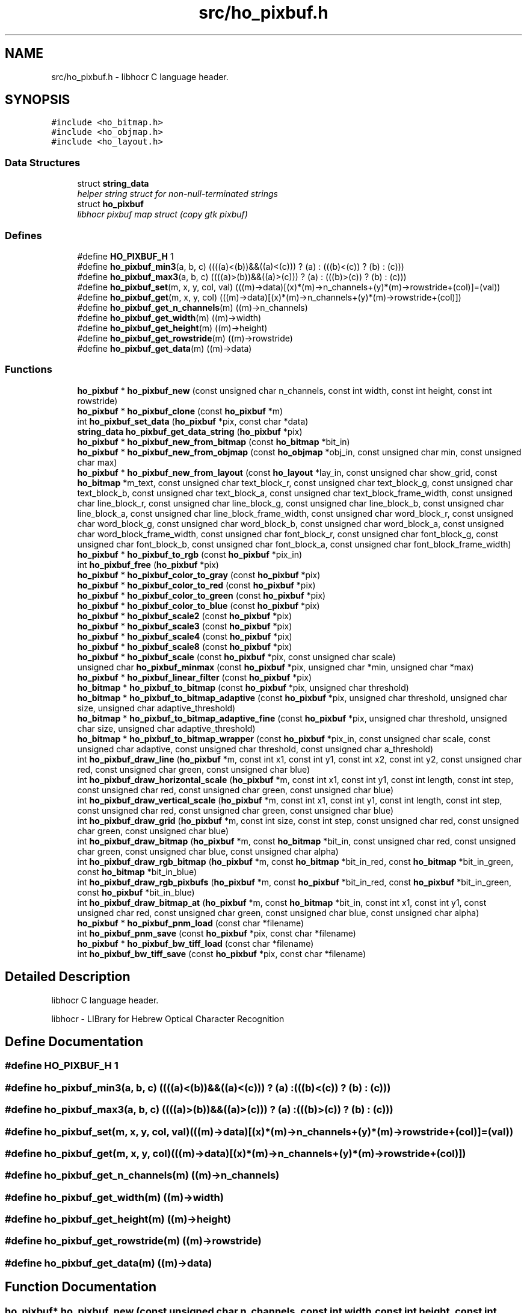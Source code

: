 .TH "src/ho_pixbuf.h" 3 "20 May 2008" "Version 0.10.10" "libhocr" \" -*- nroff -*-
.ad l
.nh
.SH NAME
src/ho_pixbuf.h \- libhocr C language header. 
.SH SYNOPSIS
.br
.PP
\fC#include <ho_bitmap.h>\fP
.br
\fC#include <ho_objmap.h>\fP
.br
\fC#include <ho_layout.h>\fP
.br

.SS "Data Structures"

.in +1c
.ti -1c
.RI "struct \fBstring_data\fP"
.br
.RI "\fIhelper string struct for non-null-terminated strings \fP"
.ti -1c
.RI "struct \fBho_pixbuf\fP"
.br
.RI "\fIlibhocr pixbuf map struct (copy gtk pixbuf) \fP"
.in -1c
.SS "Defines"

.in +1c
.ti -1c
.RI "#define \fBHO_PIXBUF_H\fP   1"
.br
.ti -1c
.RI "#define \fBho_pixbuf_min3\fP(a, b, c)   ((((a)<(b))&&((a)<(c))) ? (a) : (((b)<(c)) ? (b) : (c)))"
.br
.ti -1c
.RI "#define \fBho_pixbuf_max3\fP(a, b, c)   ((((a)>(b))&&((a)>(c))) ? (a) : (((b)>(c)) ? (b) : (c)))"
.br
.ti -1c
.RI "#define \fBho_pixbuf_set\fP(m, x, y, col, val)   (((m)->data)[(x)*(m)->n_channels+(y)*(m)->rowstride+(col)]=(val))"
.br
.ti -1c
.RI "#define \fBho_pixbuf_get\fP(m, x, y, col)   (((m)->data)[(x)*(m)->n_channels+(y)*(m)->rowstride+(col)])"
.br
.ti -1c
.RI "#define \fBho_pixbuf_get_n_channels\fP(m)   ((m)->n_channels)"
.br
.ti -1c
.RI "#define \fBho_pixbuf_get_width\fP(m)   ((m)->width)"
.br
.ti -1c
.RI "#define \fBho_pixbuf_get_height\fP(m)   ((m)->height)"
.br
.ti -1c
.RI "#define \fBho_pixbuf_get_rowstride\fP(m)   ((m)->rowstride)"
.br
.ti -1c
.RI "#define \fBho_pixbuf_get_data\fP(m)   ((m)->data)"
.br
.in -1c
.SS "Functions"

.in +1c
.ti -1c
.RI "\fBho_pixbuf\fP * \fBho_pixbuf_new\fP (const unsigned char n_channels, const int width, const int height, const int rowstride)"
.br
.ti -1c
.RI "\fBho_pixbuf\fP * \fBho_pixbuf_clone\fP (const \fBho_pixbuf\fP *m)"
.br
.ti -1c
.RI "int \fBho_pixbuf_set_data\fP (\fBho_pixbuf\fP *pix, const char *data)"
.br
.ti -1c
.RI "\fBstring_data\fP \fBho_pixbuf_get_data_string\fP (\fBho_pixbuf\fP *pix)"
.br
.ti -1c
.RI "\fBho_pixbuf\fP * \fBho_pixbuf_new_from_bitmap\fP (const \fBho_bitmap\fP *bit_in)"
.br
.ti -1c
.RI "\fBho_pixbuf\fP * \fBho_pixbuf_new_from_objmap\fP (const \fBho_objmap\fP *obj_in, const unsigned char min, const unsigned char max)"
.br
.ti -1c
.RI "\fBho_pixbuf\fP * \fBho_pixbuf_new_from_layout\fP (const \fBho_layout\fP *lay_in, const unsigned char show_grid, const \fBho_bitmap\fP *m_text, const unsigned char text_block_r, const unsigned char text_block_g, const unsigned char text_block_b, const unsigned char text_block_a, const unsigned char text_block_frame_width, const unsigned char line_block_r, const unsigned char line_block_g, const unsigned char line_block_b, const unsigned char line_block_a, const unsigned char line_block_frame_width, const unsigned char word_block_r, const unsigned char word_block_g, const unsigned char word_block_b, const unsigned char word_block_a, const unsigned char word_block_frame_width, const unsigned char font_block_r, const unsigned char font_block_g, const unsigned char font_block_b, const unsigned char font_block_a, const unsigned char font_block_frame_width)"
.br
.ti -1c
.RI "\fBho_pixbuf\fP * \fBho_pixbuf_to_rgb\fP (const \fBho_pixbuf\fP *pix_in)"
.br
.ti -1c
.RI "int \fBho_pixbuf_free\fP (\fBho_pixbuf\fP *pix)"
.br
.ti -1c
.RI "\fBho_pixbuf\fP * \fBho_pixbuf_color_to_gray\fP (const \fBho_pixbuf\fP *pix)"
.br
.ti -1c
.RI "\fBho_pixbuf\fP * \fBho_pixbuf_color_to_red\fP (const \fBho_pixbuf\fP *pix)"
.br
.ti -1c
.RI "\fBho_pixbuf\fP * \fBho_pixbuf_color_to_green\fP (const \fBho_pixbuf\fP *pix)"
.br
.ti -1c
.RI "\fBho_pixbuf\fP * \fBho_pixbuf_color_to_blue\fP (const \fBho_pixbuf\fP *pix)"
.br
.ti -1c
.RI "\fBho_pixbuf\fP * \fBho_pixbuf_scale2\fP (const \fBho_pixbuf\fP *pix)"
.br
.ti -1c
.RI "\fBho_pixbuf\fP * \fBho_pixbuf_scale3\fP (const \fBho_pixbuf\fP *pix)"
.br
.ti -1c
.RI "\fBho_pixbuf\fP * \fBho_pixbuf_scale4\fP (const \fBho_pixbuf\fP *pix)"
.br
.ti -1c
.RI "\fBho_pixbuf\fP * \fBho_pixbuf_scale8\fP (const \fBho_pixbuf\fP *pix)"
.br
.ti -1c
.RI "\fBho_pixbuf\fP * \fBho_pixbuf_scale\fP (const \fBho_pixbuf\fP *pix, const unsigned char scale)"
.br
.ti -1c
.RI "unsigned char \fBho_pixbuf_minmax\fP (const \fBho_pixbuf\fP *pix, unsigned char *min, unsigned char *max)"
.br
.ti -1c
.RI "\fBho_pixbuf\fP * \fBho_pixbuf_linear_filter\fP (const \fBho_pixbuf\fP *pix)"
.br
.ti -1c
.RI "\fBho_bitmap\fP * \fBho_pixbuf_to_bitmap\fP (const \fBho_pixbuf\fP *pix, unsigned char threshold)"
.br
.ti -1c
.RI "\fBho_bitmap\fP * \fBho_pixbuf_to_bitmap_adaptive\fP (const \fBho_pixbuf\fP *pix, unsigned char threshold, unsigned char size, unsigned char adaptive_threshold)"
.br
.ti -1c
.RI "\fBho_bitmap\fP * \fBho_pixbuf_to_bitmap_adaptive_fine\fP (const \fBho_pixbuf\fP *pix, unsigned char threshold, unsigned char size, unsigned char adaptive_threshold)"
.br
.ti -1c
.RI "\fBho_bitmap\fP * \fBho_pixbuf_to_bitmap_wrapper\fP (const \fBho_pixbuf\fP *pix_in, const unsigned char scale, const unsigned char adaptive, const unsigned char threshold, const unsigned char a_threshold)"
.br
.ti -1c
.RI "int \fBho_pixbuf_draw_line\fP (\fBho_pixbuf\fP *m, const int x1, const int y1, const int x2, const int y2, const unsigned char red, const unsigned char green, const unsigned char blue)"
.br
.ti -1c
.RI "int \fBho_pixbuf_draw_horizontal_scale\fP (\fBho_pixbuf\fP *m, const int x1, const int y1, const int length, const int step, const unsigned char red, const unsigned char green, const unsigned char blue)"
.br
.ti -1c
.RI "int \fBho_pixbuf_draw_vertical_scale\fP (\fBho_pixbuf\fP *m, const int x1, const int y1, const int length, const int step, const unsigned char red, const unsigned char green, const unsigned char blue)"
.br
.ti -1c
.RI "int \fBho_pixbuf_draw_grid\fP (\fBho_pixbuf\fP *m, const int size, const int step, const unsigned char red, const unsigned char green, const unsigned char blue)"
.br
.ti -1c
.RI "int \fBho_pixbuf_draw_bitmap\fP (\fBho_pixbuf\fP *m, const \fBho_bitmap\fP *bit_in, const unsigned char red, const unsigned char green, const unsigned char blue, const unsigned char alpha)"
.br
.ti -1c
.RI "int \fBho_pixbuf_draw_rgb_bitmap\fP (\fBho_pixbuf\fP *m, const \fBho_bitmap\fP *bit_in_red, const \fBho_bitmap\fP *bit_in_green, const \fBho_bitmap\fP *bit_in_blue)"
.br
.ti -1c
.RI "int \fBho_pixbuf_draw_rgb_pixbufs\fP (\fBho_pixbuf\fP *m, const \fBho_pixbuf\fP *bit_in_red, const \fBho_pixbuf\fP *bit_in_green, const \fBho_pixbuf\fP *bit_in_blue)"
.br
.ti -1c
.RI "int \fBho_pixbuf_draw_bitmap_at\fP (\fBho_pixbuf\fP *m, const \fBho_bitmap\fP *bit_in, const int x1, const int y1, const unsigned char red, const unsigned char green, const unsigned char blue, const unsigned char alpha)"
.br
.ti -1c
.RI "\fBho_pixbuf\fP * \fBho_pixbuf_pnm_load\fP (const char *filename)"
.br
.ti -1c
.RI "int \fBho_pixbuf_pnm_save\fP (const \fBho_pixbuf\fP *pix, const char *filename)"
.br
.ti -1c
.RI "\fBho_pixbuf\fP * \fBho_pixbuf_bw_tiff_load\fP (const char *filename)"
.br
.ti -1c
.RI "int \fBho_pixbuf_bw_tiff_save\fP (const \fBho_pixbuf\fP *pix, const char *filename)"
.br
.in -1c
.SH "Detailed Description"
.PP 
libhocr C language header. 

libhocr - LIBrary for Hebrew Optical Character Recognition 
.SH "Define Documentation"
.PP 
.SS "#define HO_PIXBUF_H   1"
.PP
.SS "#define ho_pixbuf_min3(a, b, c)   ((((a)<(b))&&((a)<(c))) ? (a) : (((b)<(c)) ? (b) : (c)))"
.PP
.SS "#define ho_pixbuf_max3(a, b, c)   ((((a)>(b))&&((a)>(c))) ? (a) : (((b)>(c)) ? (b) : (c)))"
.PP
.SS "#define ho_pixbuf_set(m, x, y, col, val)   (((m)->data)[(x)*(m)->n_channels+(y)*(m)->rowstride+(col)]=(val))"
.PP
.SS "#define ho_pixbuf_get(m, x, y, col)   (((m)->data)[(x)*(m)->n_channels+(y)*(m)->rowstride+(col)])"
.PP
.SS "#define ho_pixbuf_get_n_channels(m)   ((m)->n_channels)"
.PP
.SS "#define ho_pixbuf_get_width(m)   ((m)->width)"
.PP
.SS "#define ho_pixbuf_get_height(m)   ((m)->height)"
.PP
.SS "#define ho_pixbuf_get_rowstride(m)   ((m)->rowstride)"
.PP
.SS "#define ho_pixbuf_get_data(m)   ((m)->data)"
.PP
.SH "Function Documentation"
.PP 
.SS "\fBho_pixbuf\fP* ho_pixbuf_new (const unsigned char n_channels, const int width, const int height, const int rowstride)"
.PP
new \fBho_pixbuf\fP 
.PP
\fBParameters:\fP
.RS 4
\fIn_channels\fP number of color channels 
.br
\fIheight\fP hight of pixbuf in pixels 
.br
\fIwidth\fP width of pixbuf in pixels 
.br
\fIrowstride\fP number of bytes in a row 
.RE
.PP
\fBReturns:\fP
.RS 4
newly allocated \fBho_pixbuf\fP 
.RE
.PP

.SS "\fBho_pixbuf\fP* ho_pixbuf_clone (const \fBho_pixbuf\fP * m)"
.PP
clone \fBho_pixbuf\fP 
.PP
\fBParameters:\fP
.RS 4
\fIm\fP pointer to a \fBho_pixbuf\fP image 
.RE
.PP
\fBReturns:\fP
.RS 4
newly allocated gray \fBho_pixbuf\fP 
.RE
.PP

.SS "int ho_pixbuf_set_data (\fBho_pixbuf\fP * pix, const char * data)"
.PP
copy pixel date to a \fBho_pixbuf\fP 
.PP
\fBParameters:\fP
.RS 4
\fIpix\fP pointer to a \fBho_pixbuf\fP image 
.br
\fIdata\fP the pixel data to copy 
.RE
.PP
\fBReturns:\fP
.RS 4
newly allocated gray \fBho_pixbuf\fP 
.RE
.PP

.SS "\fBstring_data\fP ho_pixbuf_get_data_string (\fBho_pixbuf\fP * pix)"
.PP
get pixel date to a \fBho_pixbuf\fP as a string 
.PP
\fBParameters:\fP
.RS 4
\fIpix\fP pointer to a \fBho_pixbuf\fP image 
.br
\fIa\fP string data struct of the pixbuf data 
.RE
.PP

.SS "\fBho_pixbuf\fP* ho_pixbuf_new_from_bitmap (const \fBho_bitmap\fP * bit_in)"
.PP
new \fBho_pixbuf\fP from \fBho_bitmap\fP 
.PP
\fBParameters:\fP
.RS 4
\fIbit_in\fP pointer to an \fBho_bitmap\fP image 
.RE
.PP
\fBReturns:\fP
.RS 4
newly allocated gray \fBho_pixbuf\fP 
.RE
.PP

.PP
Referenced by hocr::Hocr::get_bitmap_pixbuf().
.SS "\fBho_pixbuf\fP* ho_pixbuf_new_from_objmap (const \fBho_objmap\fP * obj_in, const unsigned char min, const unsigned char max)"
.PP
new \fBho_pixbuf\fP from \fBho_objmap\fP 
.PP
\fBParameters:\fP
.RS 4
\fIobj_in\fP pointer to an \fBho_objmap\fP image 
.br
\fImin\fP minimal color value 
.br
\fImax\fP maximal color value 
.RE
.PP
\fBReturns:\fP
.RS 4
newly allocated color \fBho_pixbuf\fP 
.RE
.PP

.SS "\fBho_pixbuf\fP* ho_pixbuf_new_from_layout (const \fBho_layout\fP * lay_in, const unsigned char show_grid, const \fBho_bitmap\fP * m_text, const unsigned char text_block_r, const unsigned char text_block_g, const unsigned char text_block_b, const unsigned char text_block_a, const unsigned char text_block_frame_width, const unsigned char line_block_r, const unsigned char line_block_g, const unsigned char line_block_b, const unsigned char line_block_a, const unsigned char line_block_frame_width, const unsigned char word_block_r, const unsigned char word_block_g, const unsigned char word_block_b, const unsigned char word_block_a, const unsigned char word_block_frame_width, const unsigned char font_block_r, const unsigned char font_block_g, const unsigned char font_block_b, const unsigned char font_block_a, const unsigned char font_block_frame_width)"
.PP
new \fBho_pixbuf\fP from \fBho_layout\fP 
.PP
\fBParameters:\fP
.RS 4
\fIlay_in\fP pointer to an \fBho_layout\fP image 
.br
\fIshow_grid\fP show grid on output 
.br
\fIm_text\fP text to draw on output 
.br
\fItext_block_r\fP red channel of text block 
.br
\fItext_block_g\fP green channel of text block 
.br
\fItext_block_b\fP blue channel of text block 
.br
\fItext_block_a\fP alfa channel of text block 
.br
\fItext_block_frame_width\fP frame width of text block 
.br
\fIline_block_r\fP red channel of line block 
.br
\fIline_block_g\fP green channel of line block 
.br
\fIline_block_b\fP blue channel of line block 
.br
\fIline_block_a\fP alfa channel of line block 
.br
\fIline_block_frame_width\fP frame line of text block 
.br
\fIword_block_r\fP red channel of word block 
.br
\fIword_block_g\fP green channel of word block 
.br
\fIword_block_b\fP blue channel of word block 
.br
\fIword_block_a\fP alfa channel of word block 
.br
\fIword_block_frame_width\fP frame width of word block 
.br
\fIfont_block_r\fP red channel of font block 
.br
\fIfont_block_g\fP green channel of font block 
.br
\fIfont_block_b\fP blue channel of font block 
.br
\fIfont_block_a\fP alfa channel of font block 
.br
\fIfont_block_frame_width\fP frame width of font block 
.RE
.PP
\fBReturns:\fP
.RS 4
newly allocated color \fBho_pixbuf\fP 
.RE
.PP

.PP
Referenced by hocr::Hocr::get_layout_pixbuf().
.SS "\fBho_pixbuf\fP* ho_pixbuf_to_rgb (const \fBho_pixbuf\fP * pix_in)"
.PP
new rgb \fBho_pixbuf\fP from non rgb pixbuf 
.PP
\fBParameters:\fP
.RS 4
\fIpix_in\fP pointer the original pixbuf 
.RE
.PP
\fBReturns:\fP
.RS 4
newly allocated rgb color \fBho_pixbuf\fP 
.RE
.PP

.PP
Referenced by hocr::Hocr::get_bitmap_pixbuf().
.SS "int ho_pixbuf_free (\fBho_pixbuf\fP * pix)"
.PP
free an \fBho_pixbuf\fP 
.PP
\fBParameters:\fP
.RS 4
\fIpix\fP pointer to an \fBho_pixbuf\fP 
.RE
.PP
\fBReturns:\fP
.RS 4
FALSE 
.RE
.PP

.PP
Referenced by hocr::Hocr::get_bitmap_pixbuf(), hocr::Hocr::set_bitmap(), hocr::Hocr::set_pixbuf(), and hocr::Hocr::~Hocr().
.SS "\fBho_pixbuf\fP* ho_pixbuf_color_to_gray (const \fBho_pixbuf\fP * pix)"
.PP
converts a color pixbuf to gray one 
.PP
\fBParameters:\fP
.RS 4
\fIpix\fP the color \fBho_pixbuf\fP 
.RE
.PP
\fBReturns:\fP
.RS 4
newly allocated gray \fBho_pixbuf\fP 
.RE
.PP

.SS "\fBho_pixbuf\fP* ho_pixbuf_color_to_red (const \fBho_pixbuf\fP * pix)"
.PP
take the Red channel from an RGB pixbuf 
.PP
\fBParameters:\fP
.RS 4
\fIpix\fP the color \fBho_pixbuf\fP 
.RE
.PP
\fBReturns:\fP
.RS 4
newly allocated gray \fBho_pixbuf\fP 
.RE
.PP

.SS "\fBho_pixbuf\fP* ho_pixbuf_color_to_green (const \fBho_pixbuf\fP * pix)"
.PP
take the Green channel from an RGB pixbuf 
.PP
\fBParameters:\fP
.RS 4
\fIpix\fP the color \fBho_pixbuf\fP 
.RE
.PP
\fBReturns:\fP
.RS 4
newly allocated gray \fBho_pixbuf\fP 
.RE
.PP

.SS "\fBho_pixbuf\fP* ho_pixbuf_color_to_blue (const \fBho_pixbuf\fP * pix)"
.PP
take the Blue channel from an RGB pixbuf 
.PP
\fBParameters:\fP
.RS 4
\fIpix\fP the color \fBho_pixbuf\fP 
.RE
.PP
\fBReturns:\fP
.RS 4
newly allocated gray \fBho_pixbuf\fP 
.RE
.PP

.SS "\fBho_pixbuf\fP* ho_pixbuf_scale2 (const \fBho_pixbuf\fP * pix)"
.PP
scale a gray pixbuf to by 2 
.PP
\fBParameters:\fP
.RS 4
\fIpix\fP the input \fBho_pixbuf\fP 
.RE
.PP
\fBReturns:\fP
.RS 4
newly allocated gray \fBho_pixbuf\fP 
.RE
.PP

.SS "\fBho_pixbuf\fP* ho_pixbuf_scale3 (const \fBho_pixbuf\fP * pix)"
.PP
scale a gray pixbuf to by 3 
.PP
\fBParameters:\fP
.RS 4
\fIpix\fP the input \fBho_pixbuf\fP 
.RE
.PP
\fBReturns:\fP
.RS 4
newly allocated gray \fBho_pixbuf\fP 
.RE
.PP

.SS "\fBho_pixbuf\fP* ho_pixbuf_scale4 (const \fBho_pixbuf\fP * pix)"
.PP
scale a gray pixbuf to by 4 
.PP
\fBParameters:\fP
.RS 4
\fIpix\fP the input \fBho_pixbuf\fP 
.RE
.PP
\fBReturns:\fP
.RS 4
newly allocated gray \fBho_pixbuf\fP 
.RE
.PP

.SS "\fBho_pixbuf\fP* ho_pixbuf_scale8 (const \fBho_pixbuf\fP * pix)"
.PP
scale a gray pixbuf to by 8 
.PP
\fBParameters:\fP
.RS 4
\fIpix\fP the input \fBho_pixbuf\fP 
.RE
.PP
\fBReturns:\fP
.RS 4
newly allocated gray \fBho_pixbuf\fP 
.RE
.PP

.SS "\fBho_pixbuf\fP* ho_pixbuf_scale (const \fBho_pixbuf\fP * pix, const unsigned char scale)"
.PP
scale a gray pixbuf 
.PP
\fBParameters:\fP
.RS 4
\fIpix\fP the input \fBho_pixbuf\fP 
.br
\fIscale\fP scale by this factor 
.RE
.PP
\fBReturns:\fP
.RS 4
newly allocated gray \fBho_pixbuf\fP 
.RE
.PP

.SS "unsigned char ho_pixbuf_minmax (const \fBho_pixbuf\fP * pix, unsigned char * min, unsigned char * max)"
.PP
get the min and max values in a gray pixbuf 
.PP
\fBParameters:\fP
.RS 4
\fIpix\fP gray \fBho_pixbuf\fP 
.br
\fImin\fP a pointer to return the min 
.br
\fImax\fP a pointer to return the max 
.RE
.PP
\fBReturns:\fP
.RS 4
FALSE 
.RE
.PP

.SS "\fBho_pixbuf\fP* ho_pixbuf_linear_filter (const \fBho_pixbuf\fP * pix)"
.PP
aplay a linear filter to a gray pixbuf 
.PP
\fBParameters:\fP
.RS 4
\fIpix\fP the input \fBho_pixbuf\fP 
.RE
.PP
\fBReturns:\fP
.RS 4
newly allocated gray \fBho_pixbuf\fP 
.RE
.PP

.SS "\fBho_bitmap\fP* ho_pixbuf_to_bitmap (const \fBho_pixbuf\fP * pix, unsigned char threshold)"
.PP
convert a color or gray pixbuf to bitmap 
.PP
\fBParameters:\fP
.RS 4
\fIpix\fP the input \fBho_pixbuf\fP 
.br
\fIthreshold\fP the threshold to use 0..100 
.RE
.PP
\fBReturns:\fP
.RS 4
newly allocated b/w \fBho_bitmap\fP 
.RE
.PP

.SS "\fBho_bitmap\fP* ho_pixbuf_to_bitmap_adaptive (const \fBho_pixbuf\fP * pix, unsigned char threshold, unsigned char size, unsigned char adaptive_threshold)"
.PP
convert a gray pixbuf to bitmap using adaptive thresholding 
.PP
\fBParameters:\fP
.RS 4
\fIpix\fP the input \fBho_pixbuf\fP 
.br
\fIthreshold\fP the threshold to use 0..100 
.br
\fIsize\fP block size for the adaptive steps 
.br
\fIadaptive_threshold\fP the threshold to use for adaptive thresholding 0..100 
.RE
.PP
\fBReturns:\fP
.RS 4
newly allocated b/w \fBho_bitmap\fP 
.RE
.PP

.SS "\fBho_bitmap\fP* ho_pixbuf_to_bitmap_adaptive_fine (const \fBho_pixbuf\fP * pix, unsigned char threshold, unsigned char size, unsigned char adaptive_threshold)"
.PP
convert a gray pixbuf to bitmap using better adaptive thresholding 
.PP
\fBParameters:\fP
.RS 4
\fIpix\fP the input \fBho_pixbuf\fP 
.br
\fIthreshold\fP the threshold to use 0..100 
.br
\fIsize\fP block size for the adaptive steps 
.br
\fIadaptive_threshold\fP the threshold to use for adaptive thresholding 0..100 
.RE
.PP
\fBReturns:\fP
.RS 4
newly allocated b/w \fBho_bitmap\fP 
.RE
.PP

.SS "\fBho_bitmap\fP* ho_pixbuf_to_bitmap_wrapper (const \fBho_pixbuf\fP * pix_in, const unsigned char scale, const unsigned char adaptive, const unsigned char threshold, const unsigned char a_threshold)"
.PP
convert a color of gray pixbuf to bitmap wrapper function 
.PP
\fBParameters:\fP
.RS 4
\fIpix_in\fP the input \fBho_pixbuf\fP 
.br
\fIscale\fP the scale to use 
.br
\fIadaptive\fP what type of thresholding to use. 0-normal,1-no,2-fine. 
.br
\fIthreshold\fP the threshold to use 0..100 
.br
\fIa_threshold\fP the threshold to use for adaptive thresholding 0..100 
.RE
.PP
\fBReturns:\fP
.RS 4
newly allocated b/w \fBho_bitmap\fP 
.RE
.PP

.SS "int ho_pixbuf_draw_line (\fBho_pixbuf\fP * m, const int x1, const int y1, const int x2, const int y2, const unsigned char red, const unsigned char green, const unsigned char blue)"
.PP
draw a line from x1,y1 to x2,y2 
.PP
\fBParameters:\fP
.RS 4
\fIm\fP a \fBho_pixbuf\fP 
.br
\fIx1\fP x cordinate of start point 
.br
\fIy1\fP y cordinate of start point 
.br
\fIx2\fP x cordinate of end point 
.br
\fIy2\fP y cordinate of end point 
.br
\fIred\fP value of red channel 
.br
\fIgreen\fP value of green channel 
.br
\fIblue\fP value of blue channel 
.RE
.PP
\fBReturns:\fP
.RS 4
FALSE 
.RE
.PP

.SS "int ho_pixbuf_draw_horizontal_scale (\fBho_pixbuf\fP * m, const int x1, const int y1, const int length, const int step, const unsigned char red, const unsigned char green, const unsigned char blue)"
.PP
draw a scale line from x1,y1 
.PP
\fBParameters:\fP
.RS 4
\fIm\fP a \fBho_pixbuf\fP 
.br
\fIx1\fP x cordinate of start point 
.br
\fIy1\fP y cordinate of start point 
.br
\fIlength\fP length of scale line 
.br
\fIstep\fP size of scale marks 
.br
\fIred\fP value of red channel 
.br
\fIgreen\fP value of green channel 
.br
\fIblue\fP value of blue channel 
.RE
.PP
\fBReturns:\fP
.RS 4
FALSE 
.RE
.PP

.SS "int ho_pixbuf_draw_vertical_scale (\fBho_pixbuf\fP * m, const int x1, const int y1, const int length, const int step, const unsigned char red, const unsigned char green, const unsigned char blue)"
.PP
draw a scale line from x1,y1 
.PP
\fBParameters:\fP
.RS 4
\fIm\fP a \fBho_pixbuf\fP 
.br
\fIx1\fP x cordinate of start point 
.br
\fIy1\fP y cordinate of start point 
.br
\fIlength\fP length of scale line 
.br
\fIstep\fP size of scale marks 
.br
\fIred\fP value of red channel 
.br
\fIgreen\fP value of green channel 
.br
\fIblue\fP value of blue channel 
.RE
.PP
\fBReturns:\fP
.RS 4
FALSE 
.RE
.PP

.SS "int ho_pixbuf_draw_grid (\fBho_pixbuf\fP * m, const int size, const int step, const unsigned char red, const unsigned char green, const unsigned char blue)"
.PP
draw a grid 
.PP
\fBParameters:\fP
.RS 4
\fIm\fP a \fBho_pixbuf\fP 
.br
\fIsize\fP size of grid boxes 
.br
\fIstep\fP size of scale marks 
.br
\fIred\fP value of red channel 
.br
\fIgreen\fP value of green channel 
.br
\fIblue\fP value of blue channel 
.RE
.PP
\fBReturns:\fP
.RS 4
FALSE 
.RE
.PP

.SS "int ho_pixbuf_draw_bitmap (\fBho_pixbuf\fP * m, const \fBho_bitmap\fP * bit_in, const unsigned char red, const unsigned char green, const unsigned char blue, const unsigned char alpha)"
.PP
draw a bitmap 
.PP
\fBParameters:\fP
.RS 4
\fIm\fP a \fBho_pixbuf\fP 
.br
\fIbit_in\fP the bitmap to draw on the pixbuf 
.br
\fIred\fP value of red channel 
.br
\fIgreen\fP value of green channel 
.br
\fIblue\fP value of blue channel 
.br
\fIalpha\fP value of alpha channel 
.RE
.PP
\fBReturns:\fP
.RS 4
FALSE 
.RE
.PP

.SS "int ho_pixbuf_draw_rgb_bitmap (\fBho_pixbuf\fP * m, const \fBho_bitmap\fP * bit_in_red, const \fBho_bitmap\fP * bit_in_green, const \fBho_bitmap\fP * bit_in_blue)"
.PP
draw RGB bitmap 
.PP
\fBParameters:\fP
.RS 4
\fIm\fP a \fBho_pixbuf\fP 
.br
\fIbit_in_red\fP the bitmap to draw on the pixbuf red channel 
.br
\fIbit_in_green\fP the bitmap to draw on the pixbuf green channel 
.br
\fIbit_in_blue\fP the bitmap to draw on the pixbuf blue channel 
.RE
.PP
\fBReturns:\fP
.RS 4
FALSE 
.RE
.PP

.SS "int ho_pixbuf_draw_rgb_pixbufs (\fBho_pixbuf\fP * m, const \fBho_pixbuf\fP * bit_in_red, const \fBho_pixbuf\fP * bit_in_green, const \fBho_pixbuf\fP * bit_in_blue)"
.PP
draw RGB pixbufs 
.PP
\fBParameters:\fP
.RS 4
\fIm\fP a \fBho_pixbuf\fP 
.br
\fIbit_in_red\fP the grey pixbuf to draw on the pixbuf red channel 
.br
\fIbit_in_green\fP the grey pixbuf to draw on the pixbuf green channel 
.br
\fIbit_in_blue\fP the grey pixbuf to draw on the pixbuf blue channel 
.RE
.PP
\fBReturns:\fP
.RS 4
FALSE 
.RE
.PP

.SS "int ho_pixbuf_draw_bitmap_at (\fBho_pixbuf\fP * m, const \fBho_bitmap\fP * bit_in, const int x1, const int y1, const unsigned char red, const unsigned char green, const unsigned char blue, const unsigned char alpha)"
.PP
draw a bitmap 
.PP
\fBParameters:\fP
.RS 4
\fIm\fP a \fBho_pixbuf\fP 
.br
\fIbit_in\fP the bitmap to draw on the pixbuf 
.br
\fIx1\fP x of upper right start of drawing 
.br
\fIy1\fP y of upper right start of drawing 
.br
\fIred\fP value of red channel 
.br
\fIgreen\fP value of green channel 
.br
\fIblue\fP value of blue channel 
.br
\fIalpha\fP value of alpha channel 
.RE
.PP
\fBReturns:\fP
.RS 4
FALSE 
.RE
.PP

.SS "\fBho_pixbuf\fP* ho_pixbuf_pnm_load (const char * filename)"
.PP
read \fBho_pixbuf\fP from pnm file 8 or 24 bpp 
.PP
\fBParameters:\fP
.RS 4
\fIfilename\fP file name of pnm file 
.RE
.PP
\fBReturns:\fP
.RS 4
newly allocated \fBho_pixbuf\fP 
.RE
.PP

.SS "int ho_pixbuf_pnm_save (const \fBho_pixbuf\fP * pix, const char * filename)"
.PP
writes \fBho_pixbuf\fP to pnm file 
.PP
\fBParameters:\fP
.RS 4
\fIpix\fP \fBho_pixbuf\fP 8 or 24 bpp 
.br
\fIfilename\fP save as file name 
.RE
.PP
\fBReturns:\fP
.RS 4
FALSE 
.RE
.PP

.SS "\fBho_pixbuf\fP* ho_pixbuf_bw_tiff_load (const char * filename)"
.PP
read \fBho_pixbuf\fP from a b/w tiff file 
.PP
\fBParameters:\fP
.RS 4
\fIfilename\fP file name of tiff file 
.RE
.PP
\fBReturns:\fP
.RS 4
newly allocated gray \fBho_pixbuf\fP 
.RE
.PP

.SS "int ho_pixbuf_bw_tiff_save (const \fBho_pixbuf\fP * pix, const char * filename)"
.PP
writes \fBho_pixbuf\fP to a black and white tiff file 
.PP
\fBParameters:\fP
.RS 4
\fIpix\fP \fBho_pixbuf\fP 8 or 24 bpp 
.br
\fIfilename\fP save as file name 
.RE
.PP
\fBReturns:\fP
.RS 4
FALSE 
.RE
.PP

.SH "Author"
.PP 
Generated automatically by Doxygen for libhocr from the source code.

